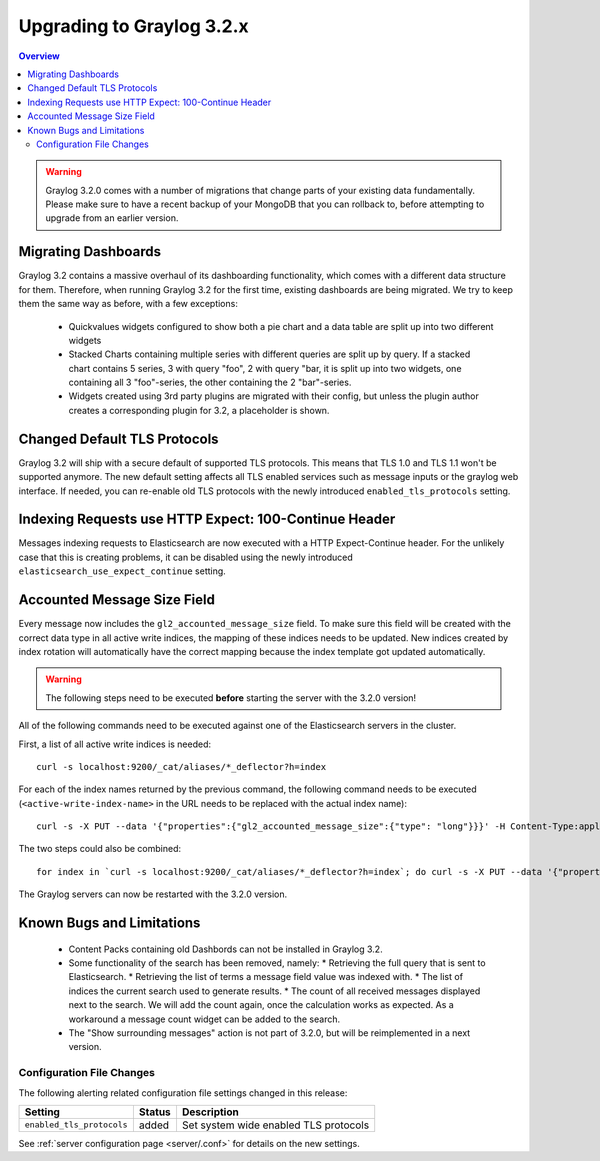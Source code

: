 **************************
Upgrading to Graylog 3.2.x
**************************

.. _upgrade-from-31-to-32:

.. contents:: Overview
   :depth: 3
   :backlinks: top


.. warning:: Graylog 3.2.0 comes with a number of migrations that change parts of your existing data fundamentally. Please make sure to have a recent backup of your MongoDB that you can rollback to, before attempting to upgrade from an earlier version.

Migrating Dashboards
====================

Graylog 3.2 contains a massive overhaul of its dashboarding functionality, which comes with a different data structure for them. Therefore, when running Graylog 3.2 for the first time, existing dashboards are being migrated. We try to keep them the same way as before, with a few exceptions:

  * Quickvalues widgets configured to show both a pie chart and a data table are split up into two different widgets
  * Stacked Charts containing multiple series with different queries are split up by query. If a stacked chart contains 5 series, 3 with query "foo", 2 with query "bar, it is split up into two widgets, one containing all 3 "foo"-series, the other containing the 2 "bar"-series.
  * Widgets created using 3rd party plugins are migrated with their config, but unless the plugin author creates a corresponding plugin for 3.2, a placeholder is shown.

Changed Default TLS Protocols
=============================

Graylog 3.2 will ship with a secure default of supported TLS protocols.
This means that TLS 1.0 and TLS 1.1 won't be supported anymore. The new default setting affects all TLS enabled services such as message inputs or the graylog web interface.
If needed, you can re-enable old TLS protocols with the newly introduced ``enabled_tls_protocols`` setting.

Indexing Requests use HTTP Expect: 100-Continue Header
======================================================

Messages indexing requests to Elasticsearch are now executed with a HTTP Expect-Continue header.
For the unlikely case that this is creating problems, it can be disabled using the newly introduced ``elasticsearch_use_expect_continue`` setting.

Accounted Message Size Field
============================

Every message now includes the ``gl2_accounted_message_size`` field. To make sure this field will be created with the correct data type in all active write indices, the mapping of these indices needs to be updated. New indices created by index rotation will automatically have the correct mapping because the index template got updated automatically.

.. warning:: The following steps need to be executed **before** starting the server with the 3.2.0 version!

All of the following commands need to be executed against one of the Elasticsearch servers in the cluster.

First, a list of all active write indices is needed::

  curl -s localhost:9200/_cat/aliases/*_deflector?h=index

For each of the index names returned by the previous command, the following command needs to be executed (``<active-write-index-name>`` in the URL needs to be replaced with the actual index name)::

  curl -s -X PUT --data '{"properties":{"gl2_accounted_message_size":{"type": "long"}}}' -H Content-Type:application/json localhost:9200/<active-write-index-name>/_mapping/message

The two steps could also be combined::

  for index in `curl -s localhost:9200/_cat/aliases/*_deflector?h=index`; do curl -s -X PUT --data '{"properties":{"gl2_accounted_message_size":{"type": "long"}}}' -H Content-Type:application/json localhost:9200/$index/_mapping/message ; done'

The Graylog servers can now be restarted with the 3.2.0 version.

Known Bugs and Limitations
==========================

  * Content Packs containing old Dashbords can not be installed in Graylog 3.2.
  * Some functionality of the search has been removed, namely:
    * Retrieving the full query that is sent to Elasticsearch.
    * Retrieving the list of terms a message field value was indexed with.
    * The list of indices the current search used to generate results.
    * The count of all received messages displayed next to the search. We will add the count again, once the calculation works as expected. As a workaround a message count widget can be added to the search.
  * The "Show surrounding messages" action is not part of 3.2.0, but will be reimplemented in a next version.

Configuration File Changes
--------------------------

The following alerting related configuration file settings changed in this release:

+----------------------------------------------------+---------+----------------------------------------------------+
| Setting                                            | Status  | Description                                        |
+====================================================+=========+====================================================+
| ``enabled_tls_protocols``                          | added   | Set system wide enabled TLS protocols              |
+----------------------------------------------------+---------+----------------------------------------------------+

See :ref:`server configuration page <server/.conf>` for details on the new settings.

